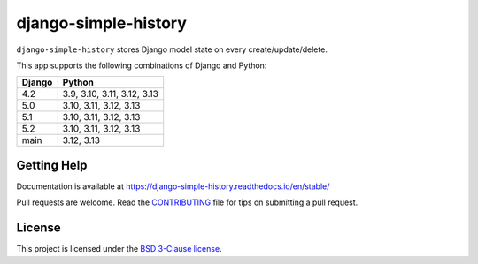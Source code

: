 django-simple-history |pypi-version|
====================================

.. Start of PyPI readme

|jazzband| |build-status| |docs| |coverage| |maintainability| |code-style| |downloads|

.. |pypi-version| image:: https://img.shields.io/pypi/v/django-simple-history.svg
   :target: https://pypi.org/project/django-simple-history/
   :alt: PyPI Version

.. |jazzband| image:: https://jazzband.co/static/img/badge.svg
   :target: https://jazzband.co/
   :alt: Jazzband

.. |build-status| image:: https://github.com/jazzband/django-simple-history/actions/workflows/test.yml/badge.svg
   :target: https://github.com/jazzband/django-simple-history/actions/workflows/test.yml
   :alt: Build Status

.. |docs| image:: https://readthedocs.org/projects/django-simple-history/badge/?version=latest
   :target: https://django-simple-history.readthedocs.io/en/latest/?badge=latest
   :alt: Documentation Status

.. |coverage| image:: https://img.shields.io/codecov/c/github/jazzband/django-simple-history/master.svg
   :target: https://app.codecov.io/github/jazzband/django-simple-history?branch=master
   :alt: Test Coverage

.. |maintainability| image:: https://api.codeclimate.com/v1/badges/66cfd94e2db991f2d28a/maintainability
   :target: https://codeclimate.com/github/jazzband/django-simple-history/maintainability
   :alt: Maintainability

.. |code-style| image:: https://img.shields.io/badge/code%20style-black-000000.svg
   :target: https://github.com/psf/black
   :alt: Code Style

.. |downloads| image:: https://static.pepy.tech/badge/django-simple-history
   :target: https://pepy.tech/project/django-simple-history
   :alt: Downloads


``django-simple-history`` stores Django model state on every create/update/delete.

This app supports the following combinations of Django and Python:

==========  ========================
  Django      Python
==========  ========================
4.2         3.9, 3.10, 3.11, 3.12, 3.13
5.0         3.10, 3.11, 3.12, 3.13
5.1         3.10, 3.11, 3.12, 3.13
5.2         3.10, 3.11, 3.12, 3.13
main        3.12, 3.13
==========  ========================

Getting Help
------------

Documentation is available at https://django-simple-history.readthedocs.io/en/stable/

Pull requests are welcome. Read the `CONTRIBUTING`_ file for tips on
submitting a pull request.

.. _CONTRIBUTING: https://github.com/jazzband/django-simple-history/blob/master/CONTRIBUTING.rst

License
-------

This project is licensed under the
`BSD 3-Clause license <https://choosealicense.com/licenses/bsd-3-clause/>`_.
